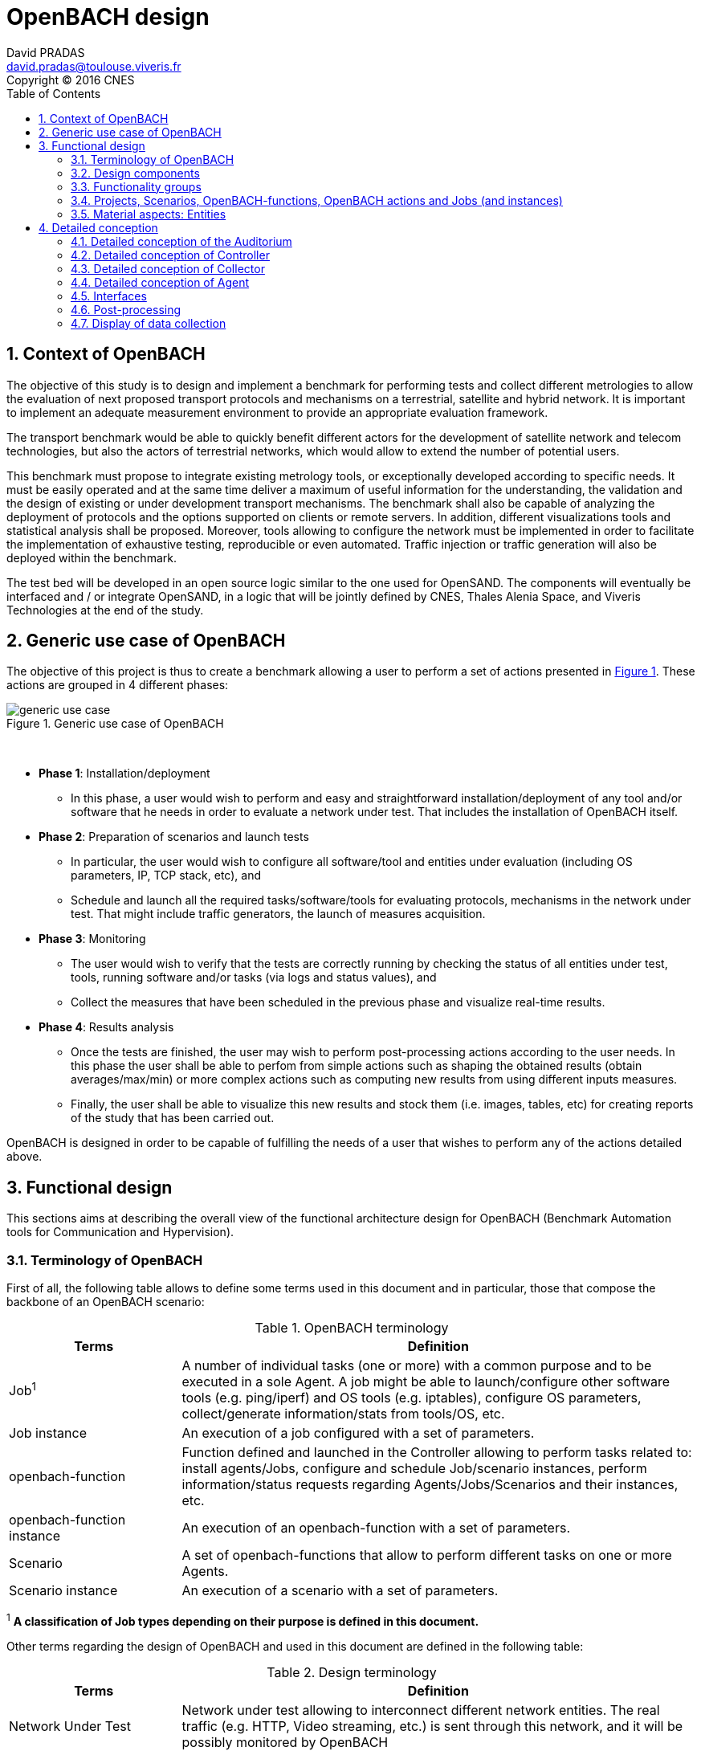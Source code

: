 

= OpenBACH design
David PRADAS <david.pradas@toulouse.viveris.fr>
Copyright © 2016 CNES
:icons: font
:sectnums:
:sectnumlevels: 5
:toc2:
:imagesdir: images
:doctype: book
:source-highlighter: coderayz
:listing-caption: Listing
// Uncomment next line to set page size (default is Letter)
:pdf-page-size: A4

== Context of OpenBACH

The objective of this study is to design and implement a benchmark for
performing tests and collect different metrologies to allow the evaluation
of next proposed transport protocols and mechanisms on a terrestrial,
satellite and hybrid network. It is important to implement an adequate
measurement environment to provide an appropriate evaluation framework.

The transport benchmark would be able to quickly benefit different actors
for the development of satellite network and telecom technologies, but
also the actors of terrestrial networks, which would allow to extend the
number of potential users.

This benchmark must propose to integrate existing metrology tools, or
exceptionally developed according to specific needs. It must be easily
operated and at the same time deliver a maximum of useful information
for the understanding, the validation and the design of existing or under
development transport mechanisms. The benchmark shall also be capable
of analyzing the deployment of protocols and the options supported on clients
or remote servers. In addition, different visualizations tools and statistical
analysis shall be proposed. Moreover, tools allowing to configure the network
must be implemented in order to facilitate the implementation of exhaustive
testing, reproducible or even automated. Traffic injection or traffic
generation will also be deployed within the benchmark.

The test bed will be developed in an open source logic similar to the one
used for OpenSAND. The components will eventually be interfaced and / or
integrate OpenSAND, in a logic that will be jointly defined by CNES, Thales
Alenia Space, and Viveris Technologies at the end of the study.


== Generic use case of OpenBACH

The objective of this project is thus to create a benchmark allowing a user
to perform a set of actions presented in <<img-generic_use_case>>. These
actions are grouped in 4 different phases:
{nbsp} +
[#img-generic_use_case,reftext='Figure {counter:refnum}']
.Generic use case of OpenBACH
image::generic_use_case.png[align="center"]
{nbsp} +

* *Phase 1*: Installation/deployment
** In this phase, a user would wish to perform and easy and straightforward
installation/deployment of any tool and/or software that he needs in order to
evaluate a network under test. That includes the installation of OpenBACH itself.

* *Phase 2*: Preparation of scenarios and launch tests
** In particular, the user would wish to configure all software/tool and
entities under evaluation (including OS parameters, IP, TCP stack, etc), and
** Schedule and launch all the required tasks/software/tools for evaluating
protocols, mechanisms in the network under test. That might include traffic
generators, the launch of measures acquisition.

* *Phase 3*: Monitoring
** The user would wish to verify that the tests are correctly running by
checking the status of all entities under test, tools, running software
and/or tasks (via logs and status values), and
** Collect the measures that have been scheduled in the previous phase
and visualize real-time results.

* *Phase 4*: Results analysis
** Once the tests are finished, the user may wish to perform post-processing
actions according to the user needs. In this phase the user shall be able to
perfom from simple actions such as shaping the obtained results (obtain
averages/max/min) or more complex actions such as computing new results from
using different inputs measures.
** Finally, the user shall be able to visualize this new results and stock
them (i.e. images, tables, etc) for creating reports of the study that has
been carried out.

OpenBACH is designed in order to be capable of fulfilling the needs of a user
that wishes to perform any of the actions detailed above.


== Functional design

This sections aims at describing the overall view of the functional
architecture design for OpenBACH (Benchmark Automation tools for
Communication and Hypervision).

[[section-term, Terminology]]
=== Terminology of OpenBACH

First of all, the following table allows to define some terms used in this
document and in particular, those that compose the backbone of an OpenBACH
scenario:

[#tab-terminology,reftext='Table {counter:tabnum}']
.OpenBACH terminology
[frame="topbot",cols="1,3", options="header"]
|===
| Terms
| Definition

| Job^1^
| A number of individual tasks (one or more) with a common purpose and to
be executed in a sole Agent. A job might be able to launch/configure other
software tools (e.g. ping/iperf) and OS tools (e.g. iptables), configure
OS parameters, collect/generate information/stats from tools/OS, etc.

| Job instance
| An execution of a job configured with a set of parameters.

| openbach-function
| Function defined and launched in the Controller allowing to perform tasks
related to: install agents/Jobs, configure and schedule Job/scenario instances,
perform information/status requests regarding Agents/Jobs/Scenarios and their
instances, etc.

| openbach-function instance
| An execution of an openbach-function with a set of parameters.

| Scenario
| A set of openbach-functions that allow to perform different tasks on
one or more Agents.

| Scenario instance
| An execution of a scenario with a set of parameters.
|===

^1^ [small]*A classification of Job types depending on their purpose is
defined in this document.*

Other terms regarding the design of OpenBACH and used in this document
are defined in the following table:

[#tab-terminology-other,reftext='Table {counter:tabnum}']
.Design terminology
[frame="topbot", cols="1,3", options="header"]
|===
| Terms
| Definition

| Network Under Test
| Network under test allowing to interconnect different network entities. The
real traffic (e.g. HTTP, Video streaming, etc.) is sent through this network,
and it will be possibly monitored by OpenBACH

| Management network
| Logical or physical network independent from the Network under test (or
dedicated bandwidth of the physical network) allowing to interconnect each
network entity with the collector and the controller of OpenBACH. This network
is used to send all the signalization/messages of control, monitoring, etc.,
related to OpenBACH.

| Frontend
| It is the presentation layer and what the user is able to see, i.e. the
interface between the user and the data access layer (in the backend). In
summary, a mix of programming and layout that powers the visuals and
interactions of the web.

| Backend
| It is seen as the servers-side code which has access to the data, and
implements functions to manipulate this data and to use it for different
purposes. In the case of OpenBACH, the backend contains the intelligence
of the benchmark, i.e. the functions that allow to perform different tasks.
|===

=== Design components

OpenBACH shall implement the components Controller, Collector, Auditorium
and different Agents. Their roles are detailed next:

*	A Controller shall centralize and deploy the configuration functionalities
of OpenBACH as well as the jobs/scenarios to be launched.
*	The Collector shall be able to collect all the statistics, data,
logs/errors and other messages generated by the Job instances
and the overall structure of OpenBACH.
*	The Agents shall be deployed in the different end network entities (work
stations, terminals, etc.), middle entities (server, proxy, etc.) that are
supposed to be controlled by OpenBACH, or even in the same entities where
the Controller and Collector are deployed. The Agents shall control
(schedule/launch/stop) the jobs within a network entity according to
the Controller commands, and collect the local stats/logs sent by these
jobs. As we will see, an Agent might be placed next to the Collector
and/or the Controller.
* The Auditorium component shall centralize the different frontend interfaces
for configuring and monitoring (logs and statistics) the benchmark.

A basic functional scheme of OpenBACH is represented in
<<img-basic_func_design>>. From the Auditorium, a user shall be able to
configure OpenBACH and request information of it (status of entities and
components). The configuration is centralized at the Controller, which is
in charge of deploying this configuration to the required Agents (the
configuration might also include the deployment of new Agents and Jobs) and
asking for status information. The Agents execute/schedule/stop the Jobs
and relay the informations to be collected (statistics/logs/status) to the
Collector, which centralizes all the data from all the available Agents/Jobs.
Once the information is stocked in the Collector, the Controller is able to
perform requests of data regarding the status of OpenBACH (in order to be
sent to the Auditorium), and the Auditorium is able to make requests
logs and statistics in order to allow the visualization in the user PC screen.

[#img-basic_func_design,reftext='Figure {counter:refnum}']
.Design of OpenBACH interfaces
image::basic_func_design.png[align="center"]
{nbsp} +

===	Functionality groups

OpenBACH shall propose two main functionalities: the configuration of the
benchmark (including the available jobs) and the collection of relevant data.

These two types of functionalities are well identified by color in the
architecture shown in <<img-func_design>>:

 * Configuration (purple boxes/arrows): includes configuration of jobs,
scenarios, entities, scheduling of jobs/scenarios.
 * Collection and display of statistics and logs/status (blue boxes/arrows)
allowing to monitor the Network under Test.

[[section-func_blocks, Functional blocks per component]]
====	Functional blocks per component

Below, we list the functional blocks per component as well as the types of
data flows between them that OpenBACH shall implement. The functional
architecture is shown in <<img-func_design>>.

[#img-func_design,reftext='Figure {counter:refnum}']
.Design of OpenBACH components
image::func_design.png[align="center"]
{nbsp} +

The Auditorium shall implement several frontends, one per type of display:

*	Two frontends for the configuration of OpenBACH:
**	Web interface-based: a user web interface allowing to configure and
schedule the available Jobs/scenarios of OpenBACH
**	Python scripts-based: allowing also to configure/schedule the available
Jobs on each Agent from a Linux shell terminal. These scripts allow a more
fine-grained control to the available actions as well as unique ones that are
not available from the Web interface.

*	Two frontends (web interface-based) for displaying real-time data:
**	A dashboard frontend for log messages allowing to get, filter and show
the collected logs of the benchmark.
**	A dashboard frontend for real-time statistics allowing to display the
collected metrics.

The Controller shall implement:

*	A backend: a web server allowing to listen for user interface requests
(from frontend) regarding the deployment, the configuration and the scheduling
of OpenBACH (i.e. Agents, Jobs, Jobs instances, scenarios and scenarios
instances), as well as requests regarding OpenBACH information and status from
Agents. These requests are then dispatched to a daemon called openbach-conductor
for further processing and proper response.
*	A daemon (openbach-conductor): it is in charge of taking the demands of
the Backend and processing them. It can contact databases or Agents to do
so and may optionally spawn threads to ensure fast response for long-running
processes.

The Agent shall implement:

*	A Control-Agent: It shall be able to configure and execute/schedule/stop
different Job instances depending on the Controller commands (openbach-functions).
It also shall be able to get status/information of the Agent itself and the
available Jobs, as well as the Job instances status.
*	A Collect-Agent: it shall allow to collect statistics/data and logs from the
different running Job instances of the Agent and relay them to the Collector
and locally store them.
*	Job instances: One or several executions of a Job configured with a set of
parameters. A job instance might be able to perform different tasks and/or
to collect statistics to be sent. They might be started/stopped (e.g.
start/stop a ping), activated/deactivated (e.g. iptables rules), etc. Different
types of Jobs are differentiated within OpenBACH depending on the tasks it
performs, such as administration tasks or telecom/network related tasks.

The Collector shall implement:

*	A stats collector daemon: it shall centralize the data/statistics collection
received from the Agents and store them into data storages.
*	A logs collector: it shall centralize the log messages collection received
from the Agents and store them into data storages.


=== Projects, Scenarios, OpenBACH-functions, OpenBACH actions and Jobs (and instances)

The comprehension of these main terms is one of the keys to well understand
the OpenBACH design described herein and in particular, the way to configure
the benchmark.

Besides the definition of each term (see <<tab-terminology>> at the beginning
of section <<section-term>>), the purpose of this section is to explain the
relationship between this terms.

As it has been previously explained, the Jobs are the groups of tasks (under
the form of scripts) that are deployed in the Agents. An execution of this
script configured with a set of parameters is known as a Job instance (an
execution of the Job launched by the Agent in the same machine). The job
instances might be scheduled by openbach-functions when they are implemented
within a Scenario context, or regular actions when they are independent of any
scenario. Later, we will focus on the different between these two types of
functions.

The OpenBACH actions aim at performing many other tasks (other than scheduling
job instance); such as the installation of Agents, Jobs, status requests, creation
of projects, etc. Some of these actions are available as openbach-function to be
used within a Scenario.

==== Within a scenario context

From the controller point of view (<<img-dev_controller>>), the Controller
provide openbach-functions to run (they provide the structure to check for
well formedness of their parameters); the Controller also owns different
projects (identified by a name and operated by one or several users),
different scenarios (identified by a name and associated to a project) and
provide the overall structure to schedule openbach-functions within a
Scenario. A project owns up to several scenarios. A scenario owns a group
of unordered openbach-functions (identified by a function id). These
openbach-function might be ordered through "wait_for" elements, which are
able to add execution dependencies to the openbach-function (e.g. the
openbach-function will be launched only when a specific openbach-function
instance has been launched or when a specific job instance has finished).

The scenario instance is defined as a scenario with a date, an id, and a
user who started it, and it is composed of a group of scheduled
openbach-function instances. These instances can:

* be waiting on their "wait_for" condition; that either an or several other
openbach-function complete; or that a Job instance / Scenario instance
finishes its execution.
* be waiting for a fixed amount of time; possibly after the previous state.
* be completed as they have executed the action they were planned for;
possibly after either one of the previous states.

The scheduler of the Controller is in charge of launching the scenario
instance with all the openbach-function instances.

[#img-dev_controller,reftext='Figure {counter:refnum}']
.Relationship between scenario instances and openbach-functions in the Controller (and project)
image::uml_dev_controller.png[align="center"]
{nbsp} +

From the Agent point of view (<<img-agent_dev>>), the controller also
owns a scheduler, the Jobs that are installed in the Agent, defined by a
job name and a description of the job. The scheduler is in charge of
launching the Job instances, which are defined as the Jobs with a date
of execution, an id and the arguments. Finally, each Job instance shall
be associated to a scenario instance context represented by an id.

[#img-agent_dev,reftext='Figure {counter:refnum}']
.Organisation of Jobs and Job instances in the Agent
image::uml_agent_dev.png[align="center"]
{nbsp} +

The steps that shall be performed to schedule and launch the job instance
by means of the scenario and the openbach-functions are
described below and represented in <<img-chain_sce>>.

[#img-chain_sce,reftext='Figure {counter:refnum}']
.Steps to launch a Job instance via the scenario and the openbach-functions concepts
image::chain_scenario.png[align="center"]
{nbsp} +

1. (step 1) A user choses to launch a scenario instance from the web
browser (web HMI) or the shell terminal (scripts). The request shall
thus be sent via the configuration frontends (step 2). For that, the
scenario shall be already created by the user and available in the
backend data base.
2. (step 3-4) The configuration frontend shall send a request to the
backend for launching the scenario instance (via HTTP).
3. (step 5-6) The backend shall transfer to the openbach-conductor the
order of launching the openbach-function to start the scenario instance.
4. (step 7) When the scenario instance is launched, the openbach-function
instances that are defined within the scenario shall be launched/scheduled
by the openbach-conductor. Some of them might imply performing tasks in
the Agent, and others in the backend (e.g. install an Agent). In fact,
the openbach-functions shall specify when to launch the job instance in
the Agent with respect to a "reference starting time" of the scenario
instance plus an increment delta/offset (∆).
5. (step 8-9) (if at least one of these functions specifies to perform a
task in the Agent) The openbach-conductor shall send the order to the
Agent via TCP sockets.
6. (step 10-11) The Agent shall schedule the job instance when it receives
the order of scheduling the job instance from the Controller (openbach-conductor).
7. (step 12) The launch of the Job instance is performed by the scheduler
of the Control-Agent (when time = "reference starting time" + ∆, i.e. a
"reference starting time" of the scenario instance plus an increment (∆) parameter).

The "reference starting time" of a scenario instance is the time at which the scenario instance shall be launched in the backend.

==== openbach-functions and regular actions

In the Controller, the openbach-conductor implements actions that can be
requested from the frontends. Each function has a defined set of input parameters,
possible restrictions about the users able to call it and respond with JSON result
that can be turned into an HTTP response. Most of the actions are rather specific
and limited in scope and require the users to call them explicitly through the
frontends. But some of them are generic enough to be exposed as openbach-functions
available as Scenario actions. Thus two methodologies exist to execute an action:

* The action is available as the result of an HTTP REST call and return a proper
HTTP response with a JSON body to the caller;
* The openbach-function is available as an action within a Scenario instance. Only
the action "start_scenario" can trigger the execution of the openbach-functions
contained within the launched Scenario. These openbach-functions are wrappers around
regular actions and usually end up executing the same code.

[TIP]
====
Herein and example with the core function "start_job_instance".

1. If the user wants to start a job instance independently of any scenario. The
action "start_job_instance" will perform the core function and return a proper
response to the Backend (and from there to the frontend) with the "OK" status
and the ID of the job instance, or a bad request "404".
2. On the other hand, within a scenario context, the openbach-function
"start_job_instance" might need to associate the openbach-function and the
scenario instance to the job instance, or it start a watch to check the status
of the job instance and associate this watch to the current scenario, etc.
====

As openbach-functions are defined from regular actions, any action that makes
sense as a task in a Scenario may be available as openbach-function. But there
are two exceptions: the "while" and the "if" openbach-function are only
available as openbach-functions and not as regular OpenBACH actions.

====	Functional definitions of a Scenario/Scenario instance

The scenario instance is managed by the openbach-conductor (in the Conctroller)
and centralizes the status of all the job instances received from Agents and
the status of the openbach-functions. The states of a scenario instance are
described below (see <<img-states_sce>>):

* *scheduling*: when a user decides to launch a scenario, the Controller
starts validating locally the arguments provided to the openbach-functions
and create resources to schedule them.
* *running*: a scenario instance is considered in this state when at least one
of the openbach-functions, job instances, or scenario instances is still running.
It keeps running until an error occurs, a user asked to stop the scenario or
every scheduled instance comes to an end.
* *finished KO*: when one Agent or an openbach-function send an error status.
If the error is considered not critical, the scenario might keep running. If it
is considered critical, the scenario instance should stop all started job instances,
scenario instances, and openbach-functions.
*	*stopped*: in this state, the backend tries to stop the scenario instance (and
thus all the job instances, scenario instances, and openbach-functions
running/scheduled) because a user asked to stop the scenario instance.
*	*stopped out of control*: when stopping the scenario on behalf of a user action,
if a resource (openbach-function) is unreachable, the state of the scenario is set
to "stopped out of control".
*	*finished OK*: when the end time of the scenario instance is reached meaning the
scenario instance is correctly finished.

[#img-states_sce,reftext='Figure {counter:refnum}']
.States diagram of scenario instance
image::states_scenario.png[align="center"]
{nbsp} +

====	Functional definitions of a Job/Job instance
The job instance is managed by the Agent. The states of a Job instances are
described below (<<img-states_job>>):

* *not scheduled*: default state of a job on an Agent. When the Agent starts
or the Job is just installed on the Agent.
* *scheduled*: when a start job instance has been correctly received by the Agent.
* *running*: when a job has been scheduled and its starting date has been
reached. If the job is persistent it is "running" until a user stops it.
Otherwise it can be running if the job is executing or its scheduling is
recurent.
* *not running*: when a job has been scheduled and stopped executing by
itself. A return code of 0 has been collected for this job.
* *error*: when a job has been scheduled and stopped executing by itself. A
non-zero status code has been collected for this job.
* *stopped*: when the execution of the job has been canceled by user request.

[#img-states_job,reftext='Figure {counter:refnum}']
.States diagram of a job instance
image::states_job.png[align="center"]
{nbsp} +

=====	Job types

The Jobs can be classified in different types depending on their purpose,
domain or even the purpose they aim at performing.

First of all, there is a clear separation of jobs that are included in
OpenBACH and jobs that are not. Included jobs are called "core_jobs" and
are provided for convenience as they monitor tools that are first choice
actors in metrology. OpenBACH guaranty their integration within the platform.

Other jobs can be found in an "openbach-extra" repository. This repository
contains "stable" and "experimental" jobs. Stable jobs are maintained by the
OpenBACH developpers and are guarantied to integrate well but are not included
as "core" jobs as their usage may be more specific or less automatic.
"experimental" jobs are jobs that were developed at some point in the OpenBACH
ecosystem but no maintenance effort is provided; they can work as is, or not
at all...

In each "core", "stable", and "experimental" kind of jobs, a classification
shall be made to separate the job depending on the network layer it operates:
admin, network, post-processing, service, transport, metrology.

=== Material aspects: Entities

The following section describes the deployment of OpenBACH in different
entities. In particular, <<img-entity_arch>> shows the architecture and the
components of the proposed design. An example of network topology where
OpenBACH could be deployed is available at the top-left corner of the figure.
In such topology, the network entities are interconnected by means of
heterogeneous physical links (satellite, terrestrial, LTE, WiFi, etc.).

The scheme also shows the components of OpenBACH, the functions (and the
associated functional blocks), the entities (servers, work stations, etc.)
where the components are deployed, and a management network (recommended
but optional) allowing the interaction between these components.

==== Types of entities
Five types of entities (identified as grey boxes in the figure) are defined
in the <<img-entity_arch>> OpenBACH design: network entities, user entity,
controller entity, collector entity and auditorium entity.

*	A "network entity" is defined as any machine, server, or workstation,
able of hosting a Linux OS (and possibly Windows OS in further evolutions
of OpenBACH) and an OpenBACH Agent component. Some examples of roles
performed by these "network entities" are: a user terminal, a server, a
proxy, a gateway, a satellite terminal, a terrestrial base station.
*	A "controller entity" is defined as any machine, server, or workstation,
able of hosting a Linux OS where the Controller is deployed.
*	A "collector entity" is defined as any machine, server, or workstation,
able of hosting a Linux OS where the Collector is deployed.
*	An "auditorium entity" is defined as any machine, server, or workstation,
able of hosting a Linux OS where the different frontends of the Auditorium
are deployed.
*	Finally, the "user entity" is defined as any personal computer (or
workstation) from which a user would be capable of supervising and
interacting with OpenBACH. This entity requires at least a shell terminal
access and a web browser (Firefox or Chrome) for accessing the OpenBACH
interfaces.

For the sake of simplicity, the Collector, the Controller and the
Auditorium might be deployed in the same entity.

[#img-entity_arch,reftext='Figure {counter:refnum}']
.Architecture, components and interfaces of OpenBACH
image::entity_arch.png[align="center"]
{nbsp} +

====	Functional blocks per entity

Below, we list the functional blocks, types of storage and components for
each considered entity that OpenBACH shall implement:

*	A "Network entity" shall have:
** An Agent :
***	A Control-Agent
** A Collecting agent
***	Jobs (deployed) and Instances of Jobs (running/scheduled)
***	A path towards an available data storage: it shall allow to locally
store data/logs. It is useful for offline scenarios where the network
entity is not accessible during the tests (e.g.: when a management network
is not available).

*	The "Collector entity" shall have:
** A Collector daemon for statistics and log messages.
** A data base for storing logs.
** A data base for storing statistics/data.

*	A "Controller entity" shall have:
** A backend (web server)
** A daemon (openbach-conductor).
** A data Storage managed by the backend for storing information related
to the benchmark (available agents and entities information, information
of jobs available, status of Jobs instances, scenarios, etc).

*	An "Auditorium entity" shall have several frontends: one per type of
display (configuration of benchmark, statistics display and logs display).
In particular:
** A frontend of configuration (web interface)
** A dashboard frontend for real-time statistics dashboard (web interface)
** A dashboard frontend for real-time log messages (web interface)


*	A "User entity" shall dispose of:
**	A web browser (Chrome/Firefox) client to access the different available
frontends, i.e.:
***	Configuration web interface
***	Real-time statistics
***	Logs/errors/status
***	Post-processing or offline statistics
** Linux/Unix shell terminals for jobs/scenarios configuration (related to
the Python script frontend).

== Detailed conception
=== Detailed conception of the Auditorium
==== Configuration frontends

Herein, we describe the design of the configuration frontends, and in
particular the available supervision functions allowing to configure
OpenBACH and the different jobs/scenarios. On the other hand, the design
and requirements of the other OpenBACH frontend, i.e. those aiming at
displaying the statistics/data and the log messages, are detailed in
section <<section_display>> (after the description design of the Collector
and the Agents). This order is preferable since it makes the comprehension
of the chosen solution easier as well as the provided requirements of the
frontends.

By means of the configuration frontends, the user shall be able to ask for
different types of information regarding Agents and Jobs, in particular,
the user shall be able to ask for:

*	the list of Agents installed and their status (running/not running)
*	the list of Jobs that might be installed in an Agent (i.e. available for
installation in OpenBACH). This might help a user decide the jobs that can
be installed.
*	the list of jobs available in each Agent (not necessarily running, only available)
*	the list of job instances per Job that are scheduled/started for each Agent.
*	The scenarios available.
*	The list of scenario instances scheduled/started and their status.

This information is used by the user to have an update knowledge of the
benchmark, so that he would be able to correctly perform different tasks.
The tasks that a user shall be able to carry out are:

*	Install/uninstall Agents in the network entities. The procedure for
installing new Agents is explained in section <<install-agent>> (TBD)
and in the wiki OpenBACH (http://opensand.org/support/wiki/doku.php?id=openbach:manuals:index).
*	Install/remove a job to/from an Agent
*	Schedule/start/stop a job instance in an Agent with different configuration
parameters.
*	Create/delete/modify scenarios.
*	Start/stop a scenario instance over different Agents.
*	After the implementation of a new Job performed by a user, the user shall
be able to make the Job available for installation.

The configuration frontend will thus serve as user interface, allowing the
user to perform different tasks (as detailed above). These tasks will be
performed by calling the "openbach-actions" from the frontend in order to send
the request to the core of the Controller, also known as Backend, which will
perform different actions according to the requested tasks. The benchmark shall
implement two different configuration frontends, one for basic users, which
will perform different tasks through the web interface, and a second frontend,
based on python scripts, allowing for more flexibility and implemented for
advanced users.

In order to maximize the evolutivity and the clarity of the backend
implementation, both frontends shall be able to call/use the same functions
implemented in the backend. For this reasons, we propose a backend based
on web services.

The communication between the Backend and the configuration frontends shall
be carried out via an HTTP Restful API.

All the responses of the backend shall be implemented in JSON format.

=====	Web interface (Basic user)

In this section, we list some of the requirements that the frontend shall implement.

The web interface dedicated to configuration of the benchmark shall:

* Be able to authenticate users,
* Display the list of Projects owned by the current user.
* Display the list of Scenarios in a given project.
* Allow to configure/launch a Scenario.
* Display past and current Scenario instances.
* Allow to access statistics of Jobs of a given Scenario instance.
* Allow to access logs of Jobs of a given Scenario instance.
* Allow to list/edit the network Entities associated to a given project.
* Allow to list/install/uninstall Jobs in the Agent of a given Entity.
* Display the status of installed Agents for the admin users.
* Allow to list/add Jobs in the Controller for the admin users.
* Allow to manage user rights for the admin users.

===== Python scripts (Advanced users)

In this section, we list the requirements that the frontend shall implement.

The Python scripts dedicated to the configuration of the benchmark shall:

* Be able to authenticate users;
* Allow to manage (install/list/uninstall) Agents;
* Allow to manage (install/list/modify/uninstall) Collectors;
* Allow to manage (create/list/modify/delete) Projects;
* Allow to manage (add/list/delete) Jobs on the Controller;
* Allow to manage (install/list/uninstall) Jobs on the Agents;
* Allow to manage (create/list/modify/delete) Scenarios;
* Allow to manage (start/status/restart/stop) Job instances on the Agents;
* Allow to manage (start/status/stop) Scenario instances on the Controller;
* Allow to send files on Agents;
* Allow to terminate any Job instance or Scenario instance for admin users.

===	Detailed conception of Controller

The Controller is in charge of centralizing and deploying the configuration
of OpenBACH, the Agents the Jobs and scenarios and commands the Agents to
schedule the Jobs instances to be launched within a scenario instance.

As it can be observed in <<img-controller_design>> (and previously detailed,
see section <<section-func_blocks>>), the controller shall implement different
functional blocks. It mainly consists of a backend for receiving the requests
from the various frontends, data storage for saving informations related to
OpenBACH (status, users, scenarios, projects, etc.)  and a daemon
(openbach-conductor) to interact with the Agents and the data.

[#img-controller_design,reftext='Figure {counter:refnum}']
.Controller design: Backend and interfaces
image::controller_design.png[align="center"]
{nbsp} +

====	Backend
The backend design shall follow the Model-View-Controller (MVC) architectural
pattern (as represented <<section-func_blocks>>) since it allows a proper
separation between the user-interface and the substance of the application.

In <<section-func_blocks>>, we can observe that a webserver (e.g. Apache or
Nginx) shall be set up in front of the MVC pattern in order to handle the user
requests (from frontend) before passing those requests that require
application logic.

The controller (of the MVC architecture) shall be in charge of receiving
inputs and data from user and convert them to commands for the views. The
model shall be in charge of managing and accessing the database and the view
shall contain the ways to set, compute or manipulate information in order to
send an output representation of required data.

In summary, the controller (of the MVC architecture) receives an action and
data from the webserver (pushed by the user). It then sends the data to the
correct view (i.e. function), depending on the request. The view works with
the model to get the appropriate data under objects format and handles these
objects in order to perform the required actions and create an output
(response) to the user.

The views are the way to execute the openbach actions, which are implemented
in the openbach-conductor. Through these functions, the backend views shall
be able to:

* authenticate users;
*	install and remove Agents and Jobs to/from the benchmark;
* install and remove Jobs on the Agents;
*	list the available Agents and the available Jobs per Agent;
* create/modify/delete Projects and Scenarios;
*	configure/launch/stop Scenario Instances;
*	list the available Projects, Scenario and Scenario instances and their status;
*	send commands to schedule/start/stop Jobs instances to the corresponding Agents;
*	list the scheduled/started Job instances and their status.
* create/modify/delete Entities for a Project;
* associate/modify/remove an Agent to/from an Entity.

====	Ansible for communication Controller-Agent

The installation of an Agent or a Job requires the transmission of files
(scripts, daemon files, configuration files, etc.), the installation of
dependencies (python, apt-get, software, etc.) and other needs such as the
installation of a NTP client for synchronizing the network entity. There
are several off-the-shelf frameworks available in open-source allowing for
application deployment and/or configuration management (Puppet, Chef, Ansible,
...). The Ansible solution has been retained because it is a simple and
flexible tool that gives the ability to automate common tasks, deploy
applications and launch commands in different hosts from a centralized
entity (in our case the OpenBACH Controller). In particular, Ansible
implements the following features:

*	Ansible is open source and written in Python, which harmonizes with the
philosophy of OpenBACH of implementing the Agent and the Jobs in Python.
*	A scripting system based on YAML syntax, which is easily readable and with
a very low learning curve.
*	Everything is done via files called "playbook" (YAML syntax). The tasks
written in the playbook call the Ansible modules (similar to libraries) with
different arguments (e.g. call the "apt-get" module with the option
"build-dependencies" and the name of the package).
*	Ansible is only installed in the Controller. The distant hosts do not need
any software requirements/dependencies to be controlled, except for a SSH
access (with the keys for authentication) and Python.
*	When playbook is executed, Ansible connects to the various entities to
deploy configuration and start tasks. Thanks to the modules, Ansible also
ensures that any services that are supposed to work/run are correctly running,
that a software is installed (e.g.  apt-get install packages), that a task
has been performed (i.e. idempotent concept) and that all configuration files
are up to date. The last one is one of the strong points of Ansible.

====	Openbach-conductor

The Backend shall rely on a new functional item, a daemon identified as the
openbach-conductor, allowing to defer the logic of executing the requested
actions. Each time the backend receive a valid request from a Frontend, it
forward this request and its associated data to the openbach-conductor. The
conductor is then responsible to answer this request and perform the action;
possibly forwarding it to an Agent.

It must be highlighted that though the openbach-conductor shall be able to
process most of the actions itself, all actions related to Jobs on Agents
(schedule a Job instance, request its status, ...) cannot be executed by the
openbach-conductor. Instead, the order shall be sent to the required Agent
through a TCP socket and the success of the operation shall be specified by
the Agent using the same socket connection.

The openbach-conductor shall use threads to schedule long-running actions,
such as installing a new Agent, whenever applicable to ensure a fast HTTP
response to the Frontend. A protocol to retrieve the status of threaded
actions shall be implemented.

====	MVC
===== MVC: data access

The model shall handle one database that belongs to the backend, to save
user information, agents status (running or not), a jobs list per Agent,
job instances status, scenarios (and scenario instances) information and
status, etc. Some of these information are potentially continuously modified
(i.e. job instances status). For updating the status information, the
Controller shall implement an action (see next section) that when requested
polls the Agent.

Finally, the backend database shall implement different user profile
types (see section XX).

=====	MVC: views

The views of the Controller are the entry points for the Frontends and, even
though they are handled in the backend, their real implementation of the
is available in the openbach-conductor. These functions are summarized in
<<img-functions>> and detailed below (the input JSON contents highlighted in
bold are the required ones, the other ones are optional). They are classified
in 8 main groups depending on the object/component they are bound to, i.e. the
Agents, the Jobs, the Job instances, the Project, the Scenarios or the Scenario
instances.

In the tables below, we have added a column in order to show if the actions also
are available as openbach-function.


[#img-functions,reftext='Figure {counter:refnum}']
.Openbach-actions classified by categories
image::functions.png[align="center"]
{nbsp} +


First the group 1 of OpenBACH actions allowing to manage the Collectors:

[#tab-ob1,reftext='Table {counter:tabnum}']
.group 1
[frame="topbot", cols="^.^s,^.^,.^e,.^,.^,.^", options="header"]
|===
| Action
| Method
| URL
| Input contents (JSON or Query sting)
| Description
| Openbach-function

| add_collector
| POST
| /collector
| *address*, *name*, username, password, logs_port, logs_query_port,
cluster_name, stats_port, stats_query_port, database_name,
database_precision, broadcast_mode, broadcast_port
| Add a new Collector (and install an Agent on it)
| no

| modify_collector
| PUT
| /collector/*address*
| logs_port, stats_port
| Modify the Collector (and all the associated Agents)
| no

| del_collector
| DELETE
| /collector/*address*
|
| Remove a Collector
| no

| get_collector
| GET
| /collector/*address*
|
| Return the informations of this Collector
| no

| modify_collector
| PUT
| /collector/*address*
| logs_port, logs_query_port,
cluster_name, stats_port, stats_query_port, database_name,
database_precision, broadcast_mode, broadcast_port
| Change the constants associated to this Collector
| no

| change_collector_address
| POST
| /collector/*address*
| *address*
| Change the address of the machine the Collector was installed on.
| no

| list_collectors
| GET
| /collector
|
| Return the list of all available Collectors
| no

| state_collector
| GET
| /collector/*address*/state
|
| Return the status of the last commands on the Collector
| no
|===

Second the group 2 of OpenBACH actions allowing to manage the Agents:

[#tab-ob2,reftext='Table {counter:tabnum}']
.group 2
[frame="topbot",options="header", cols="^.^s,^.^,.^e,.^,.^,.^"]
|===
| Action
| Method
| URL
| Input contents (JSON or Query sting)
| Description
| Openbach-function

| install_agent
| POST
| /agent
| *name*, *address*, *collector_ip*, username, password
| Install OpenBACH Agent in a network entity (identified by IP address) and
add the Agent information to the Controller database.
| no

| uninstall_agent
| DELETE
| /agent/*address*
|
| Uninstall OpenBACH Agent from a network entity and delete the
Agent information from the Controller database.
| no

| list_agents
| GET
| /agent
| update
| Return the list of Agents, if update is present, this function contact the
Agents to retrieve the last information status.
| no

| infos_agent
| GET
| /agent/*address*
| update
| Return the informations about an Agent. If update is pesent, this function
contact the Agent to retrieve the last information status.
| no

| log_severity_agents
| POST
| /agent/*address*
| *action='log_severity'*, *severity*, local_severity
| Change the default log severity of Jobs installed on the Agent.
| no

| assign_collector
| POST
| /agent/*address*
| *collector_ip*
| Assign this Collector to the Agent
| no

| state_agent
| GET
| /agent/*address*/state
|
| Return the status of the last commands on the Agent
| no
|===

Then group 3 of OpenBACH actions allowing to add/delete a Job to/from the
list of available Jobs to install:

[#tab-ob3,reftext='Table {counter:tabnum}']
.group 3
[frame="topbot",options="header", cols="^.^s,^.^,.^e,.^,.^,.^"]
|===
| Action
| Method
| URL
| Input contents (JSON or Query sting)
| Description
| Openbach-function

| add_job
| POST
| /job
| *name*, path, file
| Add a Job to the Jobs list. If no optional argument is provided,
install the job from the stable jobs of the openbach-extra repository.
If path is present, find the definition files of the job at this path
on the Controller. If file is present, it must be a tarball containing
the definition files of the job.
| no

| install_jobs
| POST
| /job
| *action='install'*, *names*, *addresses*, severity, local_severity
| Install the named Jobs on the specified Agents
| no

| uninstall_jobs
| POST
| /job
| *action='uninstall'*, *names*, *addresses*
| Uninstall the named Jobs from the specified Agents
| no

| add_new_job
| POST
| /job
| *name*, *tar_file*                        
| Add a Job to the Jobs list (with the sources in the tar file)
| no

| del_job
| DELETE
| /job/*job_name* 
|
| Delete a Job from the Jobs list
| no

| list_jobs
| GET
| /job
| (external), (address, update), (string_to_search, ratio)
| Return the Jobs list. If external is present return the list of stable jobs
in the openbach-extra repository. If address is present, list the Jobs
installed on the specified Agent, possibly contacting the Agent to get the
latest list if update is specified. If string_to_search is present, filter
the jobs in the returned list to those containing the string to search in their
description or keywords; possibly using the provided ratio as threshold word
dectection.
| no

| get_job_infos
| GET
| /job/*job_name* 
| type=json
| Return the description of the Job.
| no

| get_job_stats
| GET
| /job/*job_name* 
| *type=stats*
| Return the statistics produced by a Job.
| no

| get_job_help
| GET
| /job/*job_name* 
| *type=help*
| Return the help of the Job
| no

| get_job_keywords
| GET
| /job/*job_name* 
| *type=keywords*
| Return the keywords of the Job
| no

| log_severity_job
| POST
| /job/*job_name*
| *action='log_severity'*, *addresses*, *severity*, local_severity
| Change the default log severity of this Job on the specified Agents.
| no

| stat_policy_job
| POST
| /job/*job_name*
| *action='stat_policy'*, *addresses*, stat_name, storage, broadcast
| Change the default statistics policy of this Job on the specified Agents.
| no

| state_job
| GET
| /job/*name*/state
|
| Return the status of the last commands about the Job
| no
|===

Then the group 4 of OpenBACH actions allowing to handle files on Agents:

[#tab-ob4,reftext='Table {counter:tabnum}']
.group 4
[frame="topbot",options="header", cols="^.^s,^.^,.^e,.^,.^,.^"]
|===
| Action
| Method
| URL
| Input contents (JSON or Query sting)
| Description
| Openbach-function

| push_file
| POST
| /file
| *path*, *agent_ip*, file, local_path
| Push a file on the Agent. Either file or local_path must be provided.
If file is provided, its content is copied at path on the selected Agent.
If local_path is provided, the content of the file present locally on the
Controller at this path is copied at path on the selected Agent.
| no

| state_push_file
| GET
| /file/state
| *filename*, *path*, *agent_ip*
| Return the status of the push of a file on the Agent.
| no
|===

The group 5 of OpenBACH-actions allowing to manage a Job instance in
a network entity (or Agent):

[#tab-ob5,reftext='Table {counter:tabnum}']
.group 5
[frame="topbot",options="header", cols="^.^s,^.^,.^e,.^,.^,.^"]
|===
| Action
| Method
| URL
| Input contents (JSON or Query sting)
| Description
| Openbach-function

| start_job_instance
| POST
| /job_instance
| *action='start'*, *agent_ip*, *job_name*, *instance_args*, date, interval
| Start a Job instance of the name Job on the selected Agent.
| yes

| stop_job_instances
| POST
| /job_instance
| *action='stop'*, *job_instance_ids*, date
| Stop one or more job instances using their instance id.
| yes

| stop_job_instance
| POST
| /job_instance/*id*
| *action='stop'*, date
| Stop the selected Job instance.
| no

| restart_job_instance
| POST
| /job_instance/*id*
| *action='restart'*, *instance_args*, date, interval
| Stop the selected instance and restart it with the provided
arguments. If instance_args is empty, the new Job instance will
reuse the old arguments.
| yes

| list_job_instances
| GET
| /job_instance
| *address* (but can be multiple), update
| Return the list of the Job instances for the selected Agents. If update is
present, the Agents are contacted prior to answering so the status of the Job
instances are updated based on their answer.
| no

| status_job_instance
| GET
| /job_instance/*id*
| update
| Return the information of a Job Instance. If update is present, the Agent
hosting this Job instance is contacted prior to answering so the status of
the Job instance is updated based on its answer.
| no

| state_job_instance
| GET
| /job_instance/*id*/state
|
| Return the state of the commands on the Job_Instance
| no

| kill_all
| POST
| /job_instance
| *action=kill*, date
| Stop all the scenario instances and job instances.
| no
|===

The group 6 of OpenBACH actions allowing to manage a Scenario:

[#tab-ob6,reftext='Table {counter:tabnum}']
.group 6
[frame="topbot",options="header", cols="^.^s,^.^,.^e,.^,.^,.^"]
|===
| Action
| Method
| URL
| Input contents (JSON or Query sting)
| Description
| Openbach-function

| create_scenario
| POST
| /scenario or /project/*project_name*/scenario
| *scenario_json*
| Create a Scenario, optionally associated to a Project. The scenario_json is
not the name of a parameter: the body of the POST message should be the JSON
content representing the Scenario.
| no

| del_scenario
| DELETE
| /scenario/*name* or /project/*project_name*/scenario/*name*
|
| Delete a Scenario associated to the given Project.
| no

| modify_scenario
| PUT
| /scenario/*name* or /project/*project_name*/scenario/*name*
| *scenario_json*
| Replace the json of the scenario identifed by the given name. The
scenario_json is not the name of a parameter: the body of the PUT message
should be the JSON content representing the Scenario.
| no

| get_scenario
| GET
| /scenario/*name* or /project/*project_name*/scenario/*name*
|
| Return the JSON of the scenario identified by the given name.
Optionally filtered by Project.
| no

| list_scenarios
| GET
| /scenario or /project/*project_name*/scenario
|
| List all available Scenarios for the selected Project. If no Project is
used, list all Scenarios that are not associated to a Project.
| no
|===

The group 7 of OpenBACH actions allowing to manage Scenario instances:

[#tab-ob7,reftext='Table {counter:tabnum}']
.group 7
[frame="topbot",options="header", cols="^.^s,^.^,.^e,.^,.^,.^"]
|===
| Action
| Method
| URL
| Input contents (JSON or Query sting)
| Description
| Openbach-function

| start_scenario_instance
| POST
| /scenario/*scenario_name*/scenario_instance or
/project/*project_name*/scenario/*scenario_name*/scenario_instance
| arguments, date
| Start a Scenario instance associated to the given Project.
| yes

| stop_scenario_instance
| POST
| /scenario_instance/*scenario_instance_id*
| date
| Stop a scenario instance.
| yes

| list_scenario_instances
| GET
| /scenario_instance or /scenario/*scenario_name*/scenario_instance or
/project/*project_name*/scenario/*scenario_name*/scenario_instance or
/project/*project_name*/scenario_instance
|
| List all the scenario instances. Optionally filtered by scenario_name
or project_name.
| no

| del_scenario_instance
| DELETE
| /scenario_instance/*scenario_instance_id*
|
| Remove the data associated to the Scenario instance from the
Controller database.
| no

| get_scenario_instance
| GET
| /scenario_instance/*scenario_instance_id*
|
| Return the infos of the scenario instance
| no

| export_scenario_instance
| GET
| /scenario_instance/*scenario_instance_id*/csv
|
| Export the data of a Scenario instance in a CSV file and return
this file as an HTTP response.
| no
|===

The group 8 of OpenBACH actions allowing to manage projects:

[#tab-ob8,reftext='Table {counter:tabnum}']
.group 8
[frame="topbot",options="header", cols="^.^s,^.^,.^e,.^,.^,.^"]
|===
| Action
| Method
| URL
| Input contents (JSON or Query sting)
| Description
| Openbach-function

| add_project
| POST
| /project
| *project_json*
| Add a new Project. The project_json is not the name of a
parameter: the body of the POST message should be the JSON
content representing the Project.
| no

| modify_project
| PUT
| /project/*project_name*
| *project_json*
| Modify an existing Project. The project_json is not the name
of a parameter: the body of the PUT message should be the JSON
content representing the Project.
| no

| del_project
| DELETE
| /project/*project_name*
|
| Delete a Project.
| no

| get_project
| GET
| /project/*project_name*
|
| Retrieve the JSON of a selected Project.
| no

| list_projects
| GET
| /project/
|
| Get all Projects
| no

| refresh_topology_project
| POST
| /project/*project_name*
| networks
| Refresh a topology for a Project. If networks is present, update
the informations associated to the network topology of the Project
instead.
| no

| create_entity
| POST
| /project/*project_name*/entity
| *entity_json*
| Create a new Entity associated to the Project. The entity_json is
not the name of a parameter: the body of the POST message should be
the JSON content representing the Entity.
| no

| modify_entity
| PUT
| /project/*project_name*/entity/*entity_name*
| *entity_json*
| Modify the selected Entity from the given Project. The entity_json
is not the name of a parameter: the body of the PUT message should be
the JSON content representing the Entity.
| no

| delete_entity
| DELETE
| /project/*project_name*/entity/*entity_name*
|
| Remove the named Entity from the Project
| no

| get_entity
| GET
| /project/*project_name*/entity/*entity_name*
|
| Retrieve the JSON of the selected Entity.
| no

| list_entity
| GET
| /project/*project_name*/entity
|
| List all Entities of the Project
| no
|===

And finally, the group 9 of OpenBACH actions for miscelaneous actions:

[#tab-ob9,reftext='Table {counter:tabnum}']
.group 9
[frame="topbot",options="header", cols="^.^s,^.^,.^e,.^,.^,.^"]
|===
| Action
| Method
| URL
| Input contents (JSON or Query sting)
| Description
| Openbach-function

| statistics_names
| GET
| /statistic/*project_name*
|
| List the names of statistics generated by Jobs instances of the selected Project.
| no

| statistics_names_and_suffixes
| GET
| /statistic/*job_instance_id*
|
| List the names of statistics and suffixes generated by the selected Job instance.
| no

| statistics_origin
| GET
| /statistic/*job_instance_id*
| *origin*
| Retrieve the first timestamp associated to the selected Job instance.
| no

| statistics_values
| GET
| /statistic/*job_instance_id*
| *name*
| Retrieve the values of the named statistic for the selected Job instance.
| no

| statistics_comparison
| GET
| /statistic/*job_instance_id*
| *name*, *comparative*
| Retrieve mean and variance of the values of the named
statistic for the selected Job instance.
| no

| statistics_histogram
| GET
| /statistic/*job_instance_id*
| *name*, *histogram*
| Retrieve a CDF/PDF-ready representation of the values of the
named statistic for the selected Job instance.
| no

| get_version
| GET
| /version/
|
| Return the installed OpenBACH version
| no

| get_logs
| GET
| /logs/
| level, delay
| Return the list of orphaned logs from the Collectors
| no

| list_users
| GET
| /login/users/
|
| Return the list of registered users
| no

| modify_users
| PUT
| /login/users/
| permissions
| Update the permissions of registered users
| no

| delete_users
| DELETE
| /login/users/
| usernames
| Remove the named users from the Controller database
| no

| create_user
| POST
| /login
| *action='create'*, *login*, *password*, email, first_name, last_name
| Create a new User into the Controller database
| no

| modify_user
| PUT
| /login
| *login*, password, email, first_name, last_name
| Modify profile of connected user
| no

| get_user
| GET
| /login
|
| Return profile of connected user
| no

| authenticate_user
| POST
| /login
| *login*, *password*
| Authenticate a user using the provided credentials
| no

| deauthenticate_user
| DELETE
| /login
|
| Deauthenticate connected user
| no

| get_user
| GET
| /login
|
| Return profile of connected user
| no

| authenticate_user
| POST
| /login
| *login*, *password*
| Authenticate a user using the provided credentials
| no

| deauthenticate_user
| DELETE
| /login
|
| Deauthenticate connected user
| no
|===

====	Scenario format (JSON)

The scenario backbone (in JSON) is described as follows:

[source,json,numbered]
----

{
  "name": "Ping",  # <1>
  "description": "First scenario (for test)", # <2>
  "arguments": { # <3>
     "duration": "duration of pings"
  },
  "constants": { # <4>
    "agentA": "172.20.42.167",
    "agentB": "172.20.42.90"
  },
  "openbach_functions": [ # <5>
    {
      "start_job_instance": { # <6>
        "agent_ip": "$agentA", # <7>
        "ping": { # <8>
          "destination_ip": "$agentB", # <9>
          "duration": [ # <10>
            "$duration"
          ]
        },
        "offset": 5 # <11>
      },
      "wait": { # <12>
        "time": 0, # <13>
        "launched_ids": [], # <14>
        "finished_ids": [] # <15>
      }
    },
    {
      "start_job_instance": { <16>
        "agent_ip": "$agentB",
        "ping": {
          "destination_ip": "$agentA",
          "duration": [
             "$duration"
          ]
        },
        "offset": 0
      },
      "wait": {
        "time": 10,  # <17>
        "launched_ids": [],
        "finished_ids": [0] # <18>
      }
    }
  ]
}

----
<1> "name": the name of the scenario
<2> "description": a description of the scenario.
<3> "arguments": a list of arguments. An argument owns a name and a description.
<4> "constants": a list of constants. A constant owns a name and a value.
<5> "openbach_functions": a list of openbach-functions.
<6> the name of the openbach-function ("start_job_instance"). Each openbach-function has different elements (see later)
<7> "agent_ip": an argument of the start_job_instance openbach-function: the agent where the job instance should be scheduled/launched
<8> "ping": the name of the job to start
<9> "destination_ip": an argument of the ping job
<10> "duration": an argument of the ping job
<11> "offset": the openbach-function will be launched a time "offset" after the beginning of the scenario.
<12> "wait": a structure used by the conductor to wait for a specific action (see below) before launching the current openbach-function.
<13> "time": the time that the conductor waits before launching the current openbach-function if the conditions below are fulfilled
<14> "launched_indexes": the id of the openbach-function that should be already "Finished"" before launching the current openbach-function
<15> "finished_indexes": the id of the job instance that should "Not running" anymore before launching the current openbach-function

[IMPORTANT]
====
The arguments and constants of the scenario can also be used by the
openbach-functions by using an "$" followed by the name of the
arguments/constant (as in <7> and <9>).

Thus a user could make the scenario arguments dynamic without
modifying the scenario itself (only the arguments).
====

[TIP]
====
Example of dependency in the scenario: the second openbach-function
<16>, will be launched 10 seconds <17> after the first openbach
function with id "0" <18>.
====

====	Justification of Djando framework
Django is an open-source Python web development framework. First of all, it
has been chosen since it is implemented in Python, which allows to harmonize
with the philosophy of OpenBACH (the Agent and the Jobs are developed in
Python). Among the available Python frameworks, Django is known for offering
off-the-shelf functionalities (data access methods, optimized database
structures, plugins for interfacing with different applications, profiles
management, etc.) allowing to focus on the pure development and the core
functionalities required for the backend of OpenBACH.

Django is defined by their creator as a framework that encourages rapid
development and clean, pragmatic design. Built by experienced developers,
it takes care of much of the hassle of Web development, so you can focus
on writing your app without needing to reinvent the wheel.

===	Detailed conception of Collector

As it has been previously presented in the overall design of OpenBACH, the
Collector component shall be in charge of centralizing the collection of two
main groups of data: the statistics/data and the logs.

The Collector shall be able to receive and collect two types of stream
messages: logs and stats/metrics. Each type of stream shall be stored in
its own database. The way OpenBACH collects the two types of data has
been properly distinguished within the chain of functional blocks of
<<img-gen_collector>>.

Both collections shall have the same functional scheme: a pure collector
represented by a daemon that listens for new messages sent by the Agents,
and a proper data base with efficient search mechanisms an access features,
where the daemon stores the statistics and logs.

The fact of differentiating between two different streams (and databases),
one for logs and another one for stats, is necessary since the nature and the
format of each one is very different. For example, logs need a database
capable of efficiently indexing and filtering long messages depending on
host/job/type/etc, while stats need high precision when time stamping and
storing the data.

[#img-gen_collector,reftext='Figure {counter:refnum}']
.Generic functions of the Collector and interfaces
image::generic_collector.png[align="center"]
{nbsp} +

Regarding the interfaces of communications: the Collector daemon shall listen
on a UDP/TCP socket, where all the Agents transmit their respective messages.
The daemon shall store the data into a local data base via an HTTP API. Any
external access to the data base (e.g. visualize the data in a web interfaces)
shall be performed by means of this HTTP API.

The data received can be flagged. The flag can precise if the data should:

* be stored in the database
* and/or broadcasted to the Auditorium. The broadcast is done using a TCP
or UDP socket (configurable) on the port 2223.

[#tab-flags,reftext='Table {counter:tabnum}']
.Flag of stats
[width=60%, grid="none", frame="topbot", options="header", cols="^.^, ^.^, ^.^"]
|===
| Stored in DB | Broadcasted	     | Flag Value
|  no          | no                | 0
|  yes         | no                | 1
|  no          | yes               | 2
|  yes         | yes               | 3
|===

As detailed in the following two sections, off-the-shelf open-source software
solutions have been chosen for fulfilling the needs of OpenBACH, and in order
to have a robust collecting system at the disposal of OpenBACH. Moreover,
this choice allows to focus more effort on the design and the development of
an evolutive and robust configuration/control function (one of the critical
points of this benchmark).

====	Logs collection details

Concerning the logs, the collector daemon function is performed by Logstash
and the database role is carried out by Elasticsearch.

Logstash is an open-source data collection (under Apache 2 license), and a
data transportation pipeline. It allows to efficiently process a growing list
of logs, events and unstructured data sources for distribution into a variety
of outputs, including the one used herein, an Elasticsearch data base. It is
capable of normalizing different data formats by means filters.

Thus, once Logstash collects a log, it sends it to ElasticSearch, a database
developed by the same creators of Logstash. The main features of Elasticsearch
are:

*	It has an indexing engine allowing fast search of data.
*	Real-time analytics of the stored data
*	It is API driven by a simple Restful API using JSON over HTTP. Log search
is performed by this means.
*	The requests/queries are returned in common text formats like JSON.
*	It is available under Apache 2 open-source license.

Below, it is shown an example of the way logs can be exported from
ElasticSearch via the HTTP API (check Elasticsearch manuals for more
information). In the example, two filters are used for:

*	exporting the logs within a 10 seconds time range, and
*	returning only log-type-one logs lines

[source,json]
----
curl -XGET http://localhost:9200/playground/equipment/1?pretty
{
"_source": "message",
"filter": {"type": {"value":"log-type-one"}},
"query": {"range": {"@timestamp" : { "gte":"2015-02-20T12:02:00.632Z", "lt": "2015-02-20T12:02:00.632Z||+10s"}}}
}
----

====	Statistics collection details

In the case of the statistics collection, we take profit of InfluxDB as a
database, an open-source platform for data collection and storage. We use
Logstash here too as the collecting daemon. Logstash is capable of listening
on a UDP/TCP socket from the Agents messages (on the port 2222), and redirects
the collected data to InfluxDB using an HTTP API. Otherwise, the Agent would
have had to insert the data directly into the database (via HTTP), which
would have made the Agents dependant on the type of database.

InfluxDB is capable of handling data time series with high precision (1ms
if necessary) when the constraints of performance and availability are strong.

The external access to the InfluxDB data storage is also realized by means
of this HTTP API.

Below, it is shown an example of writing and querying formats to be used when
interacting with InfluxDB database via the HTTP API (check InfluxDB manuals
for more information):

*	Writing data: a POST shall be sent to the database (e.g. name mydb). The
data consists of the measurement "cpu_load_short", the tag keys host and
region with the tag values "server01" and "us-west", the field key value
with a field value of "0.64", and the Unix Timestamp "1434055562000000000".
[source,json]
----
curl -i -XPOST 'http://localhost:8086/write?db=mydb' --data-binary 'cpu_load_short,host=server01,region=us-west value=0.64 1434055562000000000'
----

* Querying data: to perform a query, a GET request shall be sent. It shall
set the URL parameter "db" as the target database, and set the URL parameter
"q" as your query. The example allows to query the same data was written in
the POST example.

[source,json]
----
curl -G 'http://localhost:8086/query?pretty=true' --data-urlencode "db=mydb" --data-urlencode "q=SELECT value FROM cpu_load_short WHERE region='us-west'"
----

InfluxDB is released under the open-source MIT License.

===	Detailed conception of Agent

The Agent component shall implement two main parts according to the main
functionalities of OpenBACH, a Control-Agent for configuring and controlling
the Agent, and the Collect-Agent for everything related to statistics and
logs collection. These two main parts are represented in <<img-agent_design>>
as the two grey boxes.

As it has been previously explained, controlling the Control-Agent shall be done
through TCP sockets from the Controller. The Control-Agent shall be in charge of
scheduling, executing, checking and stopping the Jobs instances (green box)
available in the network entity. As it has been previously defined, a job can
be thought of as a number of individual tasks, i.e. start a traffic generator,
start collecting a new data/statistics, start a service, etc.

[#img-agent_design,reftext='Figure {counter:refnum}']
.Detailed design of OpenBACH Agent including its interfaces
image::agent_design.png[align="center"]
{nbsp} +

====	The Control-Agent part

The Control-Agent shall implement:

* A daemon for centralizing the tasks/jobs control ("openbach-agent"
in <<img-agent_design>>),
* a scheduler (integrated in the daemon "openbach-agent" and based
on the Python library "apscheduler") for launching/scheduling the
tasks of the daemon.
* a socket server listening on port 1112 for TCP connection so the
Agent can listen for and respond to the orders of the Controller.

Below, the main features of the Agent are described:

* The Agent shall be based on a request-to-do policy, i.e. it
shall perform tasks only when the Controller asks for.
* Within the command, the Agent may receive start/stop date-time
information from the Controller, so that it will know when to
execute the "agent-function" associated to.
* Depending on the command type, other options can be used as
described below.
* The Agent shall manage the scheduler locally, so that it will
be able to control the whole execution/status of the agent-actions.
* The Agent scheduler shall be able to execute the agent-actions
with one millisecond accuracy.

=====	Agent actions

The agent-actions are a group of actions implemented in the "openbach-agent"
that allow performing different tasks regarding the OpenBACH control. These
actions are directly related to the "openbach-functions/actions", since as
it has been explained, in some cases, these functions need to perform
actions/tasks in the Agents side (groups 3 and 4 shown in <<img-functions>>),
and the agent-actions are their way to do it.

<<tab-agent_func>> shows the mapping between the openbach-function/action of
the Controller and the agent actions implemented in the Agent:

[#tab-agent_func,reftext='Table {counter:tabnum}']
.Mapping between "openbach-functions/actions" (implemented in the Controller) and the agent-actions (implemented in the openbach-agent)
[frame="topbot",options="header", cols="^.^, .^, .^"]
|===
| Openbach-function / action (in Controller) and group
| agent-action/s (in Agent)
| Objective of agent-action

| install_job / 3
| AddJobAgent
| To inform the agent about a new installed job.

| uninstall_job / 3
| DelJobAgent
| To inform the agent about an uninstalled job.

| status_job_instance / 3
| StatusJobsInstanceAgent
| To send the status of installed jobs to the Collector.

| start_job_instance / 5
| StartJobInstanceAgent [small]*(calls schedule_job_instance(myfunc="launch_job"))*
| To start a job instance in the Agent

| start_job_instance / 5
| StartJobInstanceAgentId [small]*(calls schedule_job_instance(myfunc="launch_job"))*
| To start a job instance in the Agent without providing its instance ID

| stop_job_instance / 5
| StopJobInstanceAgent [small]*(calls schedule_job_instance_stop(myfunc="stop_job"))*
| To stop a job instance in the Agent

| restart_job_instance / 5
| RestartJobInstanceAgent
| To restart a job instance in the Agent

| list_installed_jobs / 3
| StatusJobsAgent
| To retrieve the list

|
| RestartAgent
| To ask the Agent to stop its scheduled jobs and restart anew

| 
| CheckConnection
| To verify the availability of a connection between the
Agent and the Controller.
|===

Next, it is detailed the different commands that the Control-Agent
shall accept from the Controller component:

[source,python,small]
----
'AddJobAgent': job_name
'DelJobAgent': job_name
'StatusJobsInstanceAgent': job_name, job_id
'StartJobInstanceAgent': job_name, job_id, scenario_id, scenario_owner_id, date or interval, start value
                Optional arguments may follow (arguments of the Job)
'RestartJobInstanceAgent': job_name, job_id, scenario_id, scenario_owner_id, date or interval, start value
                Optional arguments may follow (arguments of the Job)
'StopJobInstanceAgent': job_name, job_id, date, date value
'StatusJobsAgent': no arguments
'RestartAgent': no arguments
'CheckConnection': no arguments
----

A configuration file for each job shall be implemented. This configuration
file shall be used for verification purposes (e.g. check
arguments/parameters/options accepted by the job) and making a job
persistent (once it has been installed). The configuration file format shall
include 4 sections (general information, the os requirements, the accepted
arguments and the to be produced statistics):

[source,json]
----
---
general:
  name:            fping
  description: >
      This Job executes the fping ...
  job_version:     0.1
  keywords:        [ping, fping, rate, rtt, round, trip, time]
  persistent:      true # <1>

os:
  linux:
    requirements:  'Ubuntu 14.04/16.04'
    command:       '/opt/openbach-jobs/fping/fping.py'  # <2>
    command_stop:

  windows:
    requirements:  'Windows 2010'
    command:       '...'
    command_stop:

arguments:  # <3>
  required:
    - name:        destination_ip
      type:        'ip'
      count:       1
      description: >
          The destination ip of the fping
  optional:
    - name:        count
      type:        'int'
      count:       1
      flag:        '-c'
      description: >
          Stop after sending count ECHO_REQUEST packets. Default is 3.
    - name:        interval
      type:        'int'
      count:       1
      flag:        '-i'
      description: >
          Wait interval seconds between sending each packet.

statistics:  # <4>
    - name:        rtt
      description: >
          The Round trip time of ICMP packets.
      frequency:   'every *count x interval* sent packets or every *duration* time'

----
<1> The persistent variable should be a Boolean. It indicates if
the job shall run on background or if it will only execute some
tasks and finish.
<2> Command to be executed by the "openbach-agent" daemon on the
agent when starting the job instance. (i.e. the path to the job script)
<3> Accepted "required" and "optional" arguments
<4> Produced statistics

When the Agent crashes or if it is restarted, the job configuration files
help the Agent to know its own jobs before crashing/restarting.

Finally, it should be highlighted that the way the Agent has been designed
would allow a user to control each Agent without a Controller, in other words,
the current design would allow to bypass the Controller component if an
advanced user needs to do so (see the debug section in OpenBACH wiki for
more information).

====	The Collect-Agent part

The Collect-Agent shall implement two different client for collecting
statistics and logs. The collection and forward of logs shall be performed
by Rsyslog (open-source tool) and the collection and forward of
stats/metrics shall be performed by the rstats client.

NOTE: Rstats is a home-made program that collects stats and sends them to
the Collector. Its principle is similar to the one of statsd (a simple daemon
for stats aggregation) but modified in order to fulfill the OpenBACH
requirements (in terms of accuracy, performance, etc.)

Two jobs (admin_jobs) shall be dedicated to control the collecting daemons
(as shown in the figure): the Job "rsyslog" and Job "rstats" which shall
allow to start/stop/restart/reload the rsyslog and rstats daemons, as
shown later.

Regarding the logs, data and statistics to be collected, the Job instances
shall be in charge of sending the logs/stats to the two daemons of the
Collect-Agent (i.e. Rstats and Rsyslog). For that, the "collect agent API"
shall be imported in the jobs script to be able use different methods
(register_collect, send_log, send_stat, reload_stat, remove_stat, ...)
allowing to send the stats from the Job instance to the Collect-Agent
daemons, which will forward the stats/logs to the Collector component
via UDP/TCP sockets.

TIP: The collect-agent API allows to transparently manage logs and
stats (independently of the clients rsyslog/rstats)

==== Rsyslog

Rsyslog shall be used in the Agents to handle the logs of the different
running Jobs. It shall then forward the log messages to the Collector via
a UDP/TCP socket. The configuration parameters to be used for rsyslog
per Job shall be:

* Collector IP Address
* Logstash port: 10514 (default port)
* Local log severity level (to locally store in the network entity)
* Remote log severity level (to send to the collector)
* Job Name
* Scenario ID and job instance ID

Thus the Controller (after a user request) can specify the severity level
that the Agents will use for both sending the logs to the Collector and
locally store them in the network entity. The way these parameters are
modified is explained at the end of this section.

The log messages (string format), shall be handled by a Python "Rsyslog API".
The number and types of severity levels are chosen among those ones defined
for Syslog standard messages, it is proposed to use the following ones:

[#tab-flags-agent,reftext='Table {counter:tabnum}']
.OpenBACH Log level
[frame="topbot", width="60%", options="header", cols="^.^,^.^, .^"]
|===
| Value       | Severity                 | Keyword
|  1          | Error                    | syslog.LOG_ERR
|  2          | Warning                  | syslog.LOG_WARNING
|  3          | Informational            | syslog.LOG_INFO
|  4          | Debug                    | syslog.LOG_DEBUG
|===

==== Rstats

Rstats has the same role as Rsyslog but focused on statistics collection
and relay. Rstats shall fulfill the following requirements:

* Aggregate the statistics/metrics sent from the available jobs.
* Time stamp each collected statistics with one millisecond accuracy.
* Relay the statistics to the Collector, and allow to activate/deactivate
this option for each statistic.
* Add a flag to the data, so the collector knows if it has to store and/or
broadcast the received data
* Locally store all statistics.

The flag can be :

* 0 for no storage and no broadcast
* 1 for storage and no broadcast
* 2 for no storage and broadcast
* 3 for storage and broadcast

If the flag is 0, Rstats only stores locally the statistics and does not
send the data to the collector.

The deactivation/activation of a statistic shall be realized by means of
the following configuration file (one configuration file per statistic):

[source,conf]
----
[default]
storage=true
broadcast=false
----

For example, in this configuration file, the statistics are send to the
collector with a flag 1. The collector only stores the statistics in InfluxDB.

Rstats communicates with the Collector on an TCP or UDP socket on the port 2222.

==== Collect-agent API / How to use

Herein, we show an example on how to use the collect-agent API in a Job script:

[source,python]
----

import collect_agent    # <1>
conffile = "/opt/openbach-jobs/job_name/job_name_rstats_filter.conf"
success = collect_agent.register_collect(conffile)    # <2>

collect_agent.send_log(syslog.LOG_ERR, "ERROR: %s" % exception)  # <3>

statistics = {'rtt': rtt_data}
collect_agent.send_stat(timestamp, **statistics) # <4>

----
<1> import the API
<2> register the job instance to collect_agent
<3> send a log
<4> send a stat of type "rtt" and value "rtt_data" with a timestamp

===== Log severity level and activation/deactivation of stats

This section aims at detailing the way the OpenBACH Agent modifies the
loglevel severity and activates/deactivates the stats:

- Step 1: After a user request asking for a new modification, the controller
sends (using an Ansible playbook and a SSH connection) a new configuration
file (for the aimed Job/Jobs)
- and the command allowing to reload the job "Rstats" (for stat
activation/deactivation) or restart the job ‘Rsyslog" (for a log
severity level modification).
- Step 2: The file is stored in the directory used by Rsyslog
and/or Rstats clients.
- Step 3: Rsyslog and Rstats clients are restarted/reloaded in order
to take the new configuration for logs and statistics.

===	Interfaces

The interfaces between all the components, the databases, the GUI, and
the different blocks (representing different functionalities) is one of
the keys to design reliable and robust communications protocols/APIs
between all of them.

As it can be seen in <<img-interf_design>>, where the main interfaces are
displayed and listed, HTTP shall be used for communication between most of
the elements, mainly in the case of user-to-frontend interfaces, or for
frontend-to-backend interfaces (e.g. for web services), as it is a mature
technology and it is very well considered among the community. Even the
access to the different databases (InfluxDB and ElasticSearch) shall be
carried out by means of HTTP API, which allows easy data portability, and
fast query/request of data, etc.

Sockets (well known by his efficiency and simplicity of implementation) shall
be mainly used for log/statistics transmission between Agent and Collector
daemons, and between Jobs instances and Agents. For example, the Agent obtains
the logs/statistics from jobs instances by means of local UNIX sockets, and
transmits them to the collector by means of UDP/TCP sockets.

For local communication, where no data is transmitted, the elements shall
communicate with simple bash/script commands (i.e. for execute/launch a
task/process). That is the case of, for example, the Agent (controlling
part)-to-job interface, or the Agent (controlling part)-to-(collecting part)
interface.

Finally, the communication between the Controller (mainly the
openbach-conductor) and the Agents shall be performed via SSH
communications (using Ansible), or TCP sockets.

[#img-interf_design,reftext='Figure {counter:refnum}']
.Basic overall design of OpenBACH components
image::interfaces_design.png[align="center"]
{nbsp} +

==== Detailed Controller-Collector-Auditorium interfaces

An overall architecture of the auditorium, the controller and the collector
and their interfaces is shown in <<img-controller_collector>>, where we can
observe that the main streams of information between these components are
those related to the writing/querying of data to/from the Collector databases
(both logs DB and stats DB).

Indeed, once the Collector stores the logs and statistics in their databases,
the Controller and the Auditorium shall be capable of pulling this data for
visualization and post-processing. Therefore:

* The frontends for displaying the logs and statistics shall use an HTTP API
provided by the stats/logs databases for getting the data to be displayed.
* The Controller backend shall be able to query information stored in the
database regarding job instances statistics or orphaned logs by means of
a proposed HTTP API.

[#img-controller_collector,reftext='Figure {counter:refnum}']
.Auditorium, Controller and collector interfaces design
image::controller_collector.png[align="center"]
{nbsp} +

===	Post-processing

====	Import/export

As it has been detailed in the OpenBACH design, the Jobs are the way to execute
the post-processing tasks allowing to perform dedicated calculations of the
collected statistics.

A variant of the functional scheme of OpenBACH that is used for performing
operations on the collected data via the post-processing jobs is shown in
<<img-design_post_processing>> (highlighted in red), where:

* After a user choses to launch a post-processing job (the same way any
other Job is launched)
* The Job instance shall pull the required data from the statistics/logs
database (InfluxDB and/or ElasticSearch) of the Collector (via the HTTP API).
Then it shall perform the calculations and push the new data the same way a
Job instance sends data to the Collector (i.e. via collect-agent: rstats).
In that case, the Job (script) shall contain a module to access the database.

The module "CollectorConnection" (`from data_access import CollectorConnection`)
has been implemented in order to be capable of exporting data from InfluxDB
and ElasticSearch. It contains different functions allowing to access and
export data from the Collector. See <<img-data_access>> for a detailed view
of the module functions.

[#img-design_post_processing,reftext='Figure {counter:refnum}']
.Post-processing pull (import)/push(export)
image::design_post_processing.png[align="center"]
{nbsp} +

[#img-data_access,reftext='Figure {counter:refnum}']
.Class Diagram of the data access (export of data) for logs and stats
image::data_access.png[align="center"]
{nbsp} +

Two constraints must be taken into account for correctly pushing the
post-processed data into the Collector:

* The post-processed data and the original data shall not have the same name,
in order to avoid deleting the original data.
* The post-processed data shall be time stamped: sometimes with the same
timestamp of the original data, but it could also be time stamped with a
different time (depending on the user needs).

IMPORTANT: the developer of the post-processing job must take into account these constraints.

==== Post-processing jobs

The benchmark shall include post-processing jobs allowing to compute the
variance, the CDF, the interval of confidence and the average values
over a time window.

These jobs shall allow to extract data from the InfluxDB database, compute the
required post-processed values and export them into InfluxDB.

==== Post-processing on the Auditorium

As seen in the group 9 of the OpenBACH actions, the Controller is able to
compute some statistics on the values generated by a Job. These values can
be retrieved in the Frontend using the "Graphical Analysis" tab on a Project.

===	Display of data collection

The objective of this section is to first remind the full data collection
chain of OpenBACH, including the collection carried out by the jobs and the
centralization of the data in the collector. Secondly, we aim at showing the
details regarding the considered display options for the different types of
data collected in OpenBACH. We aim at presenting the requirements and the
design regarding the data display frontends (real-time data, real-time logs
and offline data)

==== Real-time logs

As it has been detailed previously, the Collect-Agent daemon (Rsyslog) is in
charge of collecting the different logs sent by the running job instances in
a network entity. Those logs are then relayed to the Collector (via UDP/TCP
sockets), which stores them into the chosen Logs database (i.e. Elasticsearch).

Regarding the logs display, OpenBACH shall offer a web interface (via
Firefox/Google Chrome web browsers) for visualizing the collected logs
on real-time.

The Log messages displayed shall at least contain the following information:

* Time/date of log message collection
* Log level
* ID of the network entity (e.g. hostname)
* Name of the Job sending the log message
* Scenario ID and job instance ID (if they are generated by a job instance)
* The message

Moreover, the logs web interface shall propose tools allowing to perform:

* Logs research
* Logs filtering (e.g. filters for host machine, IP, job, log level, etc.)
* Different auto refresh intervals, from 5 seconds to several hours.
* Calculation of number of statistics per applied filter, per time window.

Kibana has been chosen as frontend for the logs web interface. It is an
open-source data visualization platform that allows a user to interact with
the collected data, organize and plot different graphics and create your
own logs dashboards. It is able to use the HTTP Restful API to query logs
from Elasticsearch.

[#img-collect_logs,reftext='Figure {counter:refnum}']
.Collection and display of log messages.
image::collecting_logs.png[align="center"]
{nbsp} +

==== Real-time statistics

Concerning the collection of statistics, the Collect-Agent daemon (Rstats)
is in charge of collecting the different stats sent by the running jobs
instances in a network entity. Those stats are then relayed to the Collector
(via UDP/TCP sockets), which stores them into the chosen Stats database (i.e.
InfluxDB).

Regarding the stats display, OpenBACH shall offer a web interface (via
Firefox/Google Chrome web browsers) for visualizing the collected stats on real-time.

The statistics name shown in the web interface shall be able to be chosen depending on:

* The statistic name (and Job name)
* The ID of the network entity (e.g. hostname)
* The time/date of data sample
* Scenario ID and job instance ID
* The data

Moreover, the stats web interface shall propose tools allowing to perform:

* Statistics research per host and per job instance.
* Simple calculation such as maximum/minimum/average values.
* Different auto refresh intervals, from 5 seconds to several hours.
* Snapshot of the graphics (in order to share them or use them in documents).

Grafana has been chosen as frontend for the stats web interface. It is an open-source
dashboard for data display that allows a user to visualize and interact with the
collected data, organize and plot different types of graphics and create your own
dashboards. It is able to use the HTTP API to query the statistics from InfluxDB data base.

[#img-collect_stats,reftext='Figure {counter:refnum}']
.Collection and display of real-time statistics.
image::collecting_stats.png[align="center"]
{nbsp} +

==== Post-processing data statistics

Regarding the offline display, OpenBACH shall offer a web interface (via Firefox/Google
Chrome web browsers) for visualizing the post-processed metrics and other offline statisics.

The offline web interface shall propose tools allowing to perform:

* Advanced manipulation of graphics
* Snapshot of the graphics (in order to share them or use them in documents).

These elements have been implemented in the Auditorium Frontend as a "Graphical Analysis"
tab in each project.
